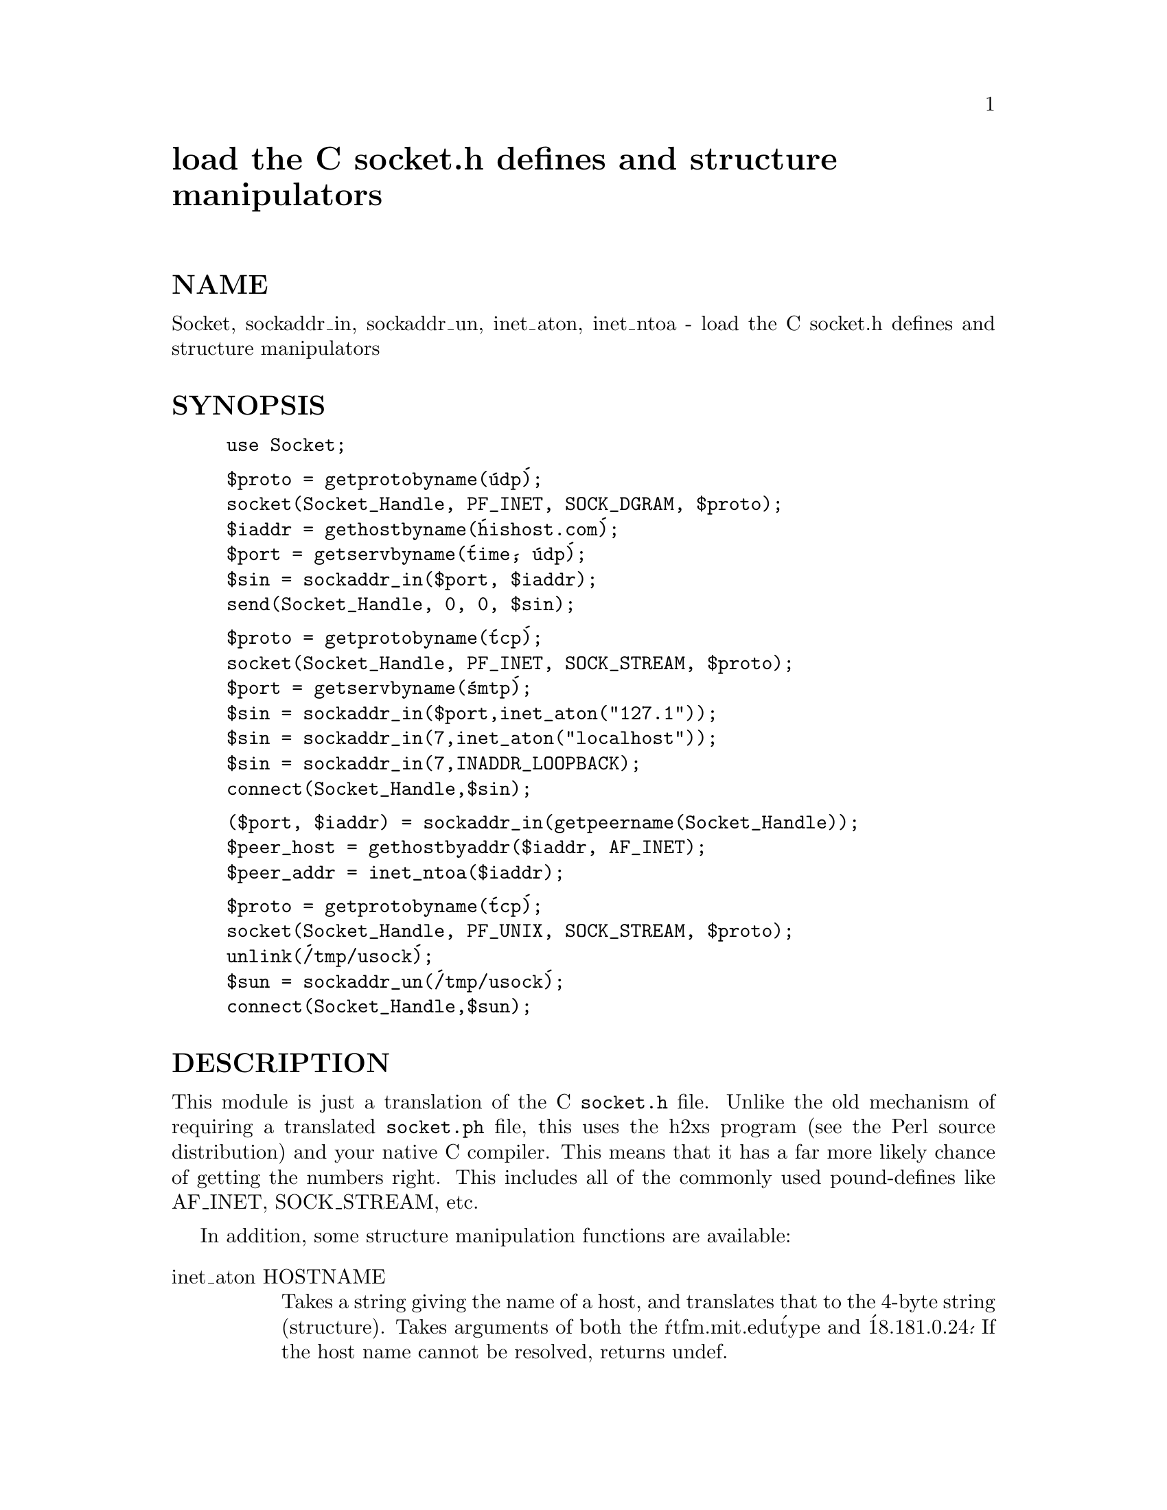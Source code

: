 @node Socket, Sort/Versions, Shell, Module List
@unnumbered load the C socket.h defines and structure manipulators 


@unnumberedsec NAME

Socket, sockaddr_in, sockaddr_un, inet_aton, inet_ntoa - load the C socket.h defines and structure manipulators 

@unnumberedsec SYNOPSIS

@example
use Socket;
@end example

@example
$proto = getprotobyname(@'udp@');
socket(Socket_Handle, PF_INET, SOCK_DGRAM, $proto);
$iaddr = gethostbyname(@'hishost.com@');
$port = getservbyname(@'time@', @'udp@');
$sin = sockaddr_in($port, $iaddr);
send(Socket_Handle, 0, 0, $sin);
@end example

@example
$proto = getprotobyname(@'tcp@');
socket(Socket_Handle, PF_INET, SOCK_STREAM, $proto);
$port = getservbyname(@'smtp@');
$sin = sockaddr_in($port,inet_aton("127.1"));
$sin = sockaddr_in(7,inet_aton("localhost"));
$sin = sockaddr_in(7,INADDR_LOOPBACK);
connect(Socket_Handle,$sin);
@end example

@example
($port, $iaddr) = sockaddr_in(getpeername(Socket_Handle));
$peer_host = gethostbyaddr($iaddr, AF_INET);
$peer_addr = inet_ntoa($iaddr);
@end example

@example
$proto = getprotobyname(@'tcp@');
socket(Socket_Handle, PF_UNIX, SOCK_STREAM, $proto);
unlink(@'/tmp/usock@');
$sun = sockaddr_un(@'/tmp/usock@');
connect(Socket_Handle,$sun);
@end example

@unnumberedsec DESCRIPTION

This module is just a translation of the C @file{socket.h} file.
Unlike the old mechanism of requiring a translated @file{socket.ph}
file, this uses the h2xs program (see the Perl source distribution)
and your native C compiler.  This means that it has a 
far more likely chance of getting the numbers right.  This includes
all of the commonly used pound-defines like AF_INET, SOCK_STREAM, etc.

In addition, some structure manipulation functions are available:

@table @asis
@item inet_aton HOSTNAME
Takes a string giving the name of a host, and translates that
to the 4-byte string (structure). Takes arguments of both
the @'rtfm.mit.edu@' type and @'18.181.0.24@'. If the host name
cannot be resolved, returns undef.

@item inet_ntoa IP_ADDRESS
Takes a four byte ip address (as returned by inet_aton())
and translates it into a string of the form @'d.d.d.d@'
where the @'d@'s are numbers less than 256 (the normal
readable four dotted number notation for internet addresses).

@item INADDR_ANY
Note: does not return a number, but a packed string.

Returns the 4-byte wildcard ip address which specifies any
of the hosts ip addresses. (A particular machine can have
more than one ip address, each address corresponding to
a particular network interface. This wildcard address
allows you to bind to all of them simultaneously.)
Normally equivalent to inet_aton(@'0.0.0.0@').

@item INADDR_LOOPBACK
Note - does not return a number.

Returns the 4-byte loopback address. Normally equivalent
to inet_aton(@'localhost@').

@item INADDR_NONE
Note - does not return a number.

Returns the 4-byte invalid ip address. Normally equivalent
to inet_aton(@'255.255.255.255@').

@item sockaddr_in PORT, ADDRESS
@itemx sockaddr_in SOCKADDR_IN
In an array context, unpacks its SOCKADDR_IN argument and returns an array
consisting of (PORT, ADDRESS).  In a scalar context, packs its (PORT,
ADDRESS) arguments as a SOCKADDR_IN and returns it.  If this is confusing,
use pack_sockaddr_in() and unpack_sockaddr_in() explicitly.

@item pack_sockaddr_in PORT, IP_ADDRESS
Takes two arguments, a port number and a 4 byte IP_ADDRESS (as returned by
inet_aton()). Returns the sockaddr_in structure with those arguments
packed in with AF_INET filled in.  For internet domain sockets, this
structure is normally what you need for the arguments in bind(),
connect(), and send(), and is also returned by getpeername(),
getsockname() and recv().

@item unpack_sockaddr_in SOCKADDR_IN
Takes a sockaddr_in structure (as returned by pack_sockaddr_in()) and
returns an array of two elements: the port and the 4-byte ip-address.
Will croak if the structure does not have AF_INET in the right place.

@item sockaddr_un PATHNAME
@itemx sockaddr_un SOCKADDR_UN
In an array context, unpacks its SOCKADDR_UN argument and returns an array
consisting of (PATHNAME).  In a scalar context, packs its PATHNAME
arguments as a SOCKADDR_UN and returns it.  If this is confusing, use
pack_sockaddr_un() and unpack_sockaddr_un() explicitly.
These are only supported if your system has <@file{sys/un.h}>.

@item pack_sockaddr_un PATH
Takes one argument, a pathname. Returns the sockaddr_un structure with
that path packed in with AF_UNIX filled in. For unix domain sockets, this
structure is normally what you need for the arguments in bind(),
connect(), and send(), and is also returned by getpeername(),
getsockname() and recv().

@item unpack_sockaddr_un SOCKADDR_UN
Takes a sockaddr_un structure (as returned by pack_sockaddr_un())
and returns the pathname.  Will croak if the structure does not
have AF_UNIX in the right place.

@end table
